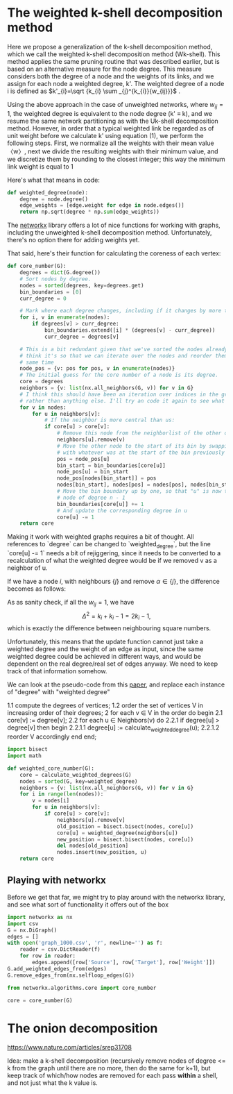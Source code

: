 #+PROPERTY: header-args:jupyter-python  :session py
#+PROPERTY: header-args    :pandoc t

* The weighted k-shell decomposition method

Here we propose a generalization of the k-shell decomposition method, which we call the weighted k-shell decomposition method (Wk-shell). This method applies the same pruning routine that was described earlier, but is based on an alternative measure for the node degree. This measure considers both the degree of a node and the weights of its links, and we assign for each node a weighted degree, k'. The weighted degree of a node i is defined as $k'_{i}=\sqrt {k_{i} \sum _{j}^{k_{i}}{w_{ij}}}$ .

Using the above approach in the case of unweighted networks, where $w_{ij} = 1$, the weighted degree is equivalent to the node degree (k' ≡ k), and we resume the same network partitioning as with the Uk-shell decomposition method. However, in order that a typical weighted link be regarded as of unit weight before we calculate k' using equation (1), we perform the following steps. First, we normalize all the weights with their mean value 〈w〉, next we divide the resulting weights with their minimum value, and we discretize them by rounding to the closest integer; this way the minimum link weight is equal to 1

Here's what that means in code:
#+begin_src jupyter-python
  def weighted_degree(node):
      degree = node.degree()
      edge_weights = [edge.weight for edge in node.edges()]
      return np.sqrt(degree * np.sum(edge_weights))

#+end_src
The [[https://networkx.org/documentation/stable/][networkx]] library offers a lot of nice functions for working with graphs, including the unweighted k-shell decomposition method. Unfortunately, there's no option there for adding weights yet.

That said, here's their function for calculating the coreness of each vertex:
#+begin_src jupyter-python
  def core_number(G):
      degrees = dict(G.degree())
      # Sort nodes by degree.
      nodes = sorted(degrees, key=degrees.get)
      bin_boundaries = [0]
      curr_degree = 0

      # Mark where each degree changes, including if it changes by more than one
      for i, v in enumerate(nodes):
          if degrees[v] > curr_degree:
              bin_boundaries.extend([i] * (degrees[v] - curr_degree))
              curr_degree = degrees[v]

      # This is a bit redundant given that we've sorted the nodes already... I
      # think it's so that we can iterate over the nodes and reorder them at the
      # same time
      node_pos = {v: pos for pos, v in enumerate(nodes)}
      # The initial guess for the core number of a node is its degree.
      core = degrees
      neighbors = {v: list(nx.all_neighbors(G, v)) for v in G}
      # I think this should have been an iteration over indices in the graph
      # rather than anything else. I'll try an code it again to see what happens
      for v in nodes:
          for u in neighbors[v]:
              # If the neighbor is more central than us:
              if core[u] > core[v]:
                  # Remove this node from the neighborlist of the other one
                  neighbors[u].remove(v)
                  # Move the other node to the start of its bin by swapping it
                  # with whatever was at the start of the bin previously
                  pos = node_pos[u]
                  bin_start = bin_boundaries[core[u]]
                  node_pos[u] = bin_start
                  node_pos[nodes[bin_start]] = pos
                  nodes[bin_start], nodes[pos] = nodes[pos], nodes[bin_start]
                  # Move the bin boundary up by one, so that "u" is now the last
                  # node of degree n - 1
                  bin_boundaries[core[u]] += 1
                  # And update the corresponding degree in u
                  core[u] -= 1
      return core
#+end_src

Making it work with weighted graphs requires a bit of thought. All references to `degree` can be changed to `weighted_degree`, but the line `core[u] -= 1` needs a bit of rejiggering, since it needs to be converted to a recalculation of what the weighted degree would be if we removed v as a neighbor of u.

If we have a node $i$, with neighbours $\{j\}$ and remove $\alpha \in \{j\}$, the difference becomes as follows:

\begin{align}
\Delta^2
  &\equiv k'_{\mathrm{big}}^2 - k'_{\mathrm{small}}^2 \\
  &= \sum_{ij} w_{ij} + (k_i - 1)w_{\alpha i}
\end{align}
As as sanity check, if all the $w_{ij} = 1$, we have
$$
\Delta^2 = k_i + k_i - 1 = 2k_i - 1,
$$
which is exactly the difference between neighbouring square numbers.

Unfortunately, this means that the update function cannot just take a weighted degree and the weight of an edge as input, since the same weighted degree could be achieved in different ways, and would be dependent on the real degree/real set of edges anyway. We need to keep track of that information somehow.

We can look at the pseudo-code from this [[https://arxiv.org/abs/cs/0310049][paper]], and replace each instance of "degree" with "weighted degree"

1.1 compute the degrees of vertices;
1.2 order the set of vertices V in increasing order of their degrees;
2 for each v ∈ V in the order do begin
2.1 core[v] := degree[v];
2.2 for each u ∈ Neighbors(v) do
2.2.1 if degree[u] > degree[v] then begin
2.2.1.1 degree[u] := calculate_weighted_degree(u);
2.2.1.2 reorder V accordingly
end
end;

#+begin_src jupyter-python
  import bisect
  import math
  
  def weighted_core_number(G):
      core = calculate_weighted_degrees(G)
      nodes = sorted(G, key=weighted_degree)
      neighbors = {v: list(nx.all_neighbors(G, v)) for v in G}
      for i in range(len(nodes)):
          v = nodes[i]
          for u in neighbors[v]:
              if core[u] > core[v]:
                  neighbors[u].remove[v]
                  old_position = bisect.bisect(nodes, core[u])
                  core[u] = weighted_degree(neighbors[u])
                  new_position = bisect.bisect(nodes, core[u])
                  del nodes[old_position]
                  nodes.insert(new_position, u)
      return core
  
#+end_src


** Playing with networkx
Before we get that far, we might try to play around with the networkx library, and see what sort of functionality it offers out of the box
#+begin_src jupyter-python
  import networkx as nx
  import csv
  G = nx.DiGraph()
  edges = []
  with open('graph_1000.csv', 'r', newline='') as f:
      reader = csv.DictReader(f)
      for row in reader:
          edges.append([row['Source'], row['Target'], row['Weight']])
  G.add_weighted_edges_from(edges)
  G.remove_edges_from(nx.selfloop_edges(G))
#+end_src

#+RESULTS:

#+begin_src jupyter-python
  from networkx.algorithms.core import core_number
  
  core = core_number(G)

#+end_src
#+RESULTS:
#+begin_src jupyter-python
  import numpy as np
  frame = pd.DataFrame(edges, columns=["Source", "Target", "Weight"])
  frame.set_index("Source", inplace=True)
  frame['Weight'] = frame['Weight'].astype(int)
  frame['Weight'] = 1 + np.log10(frame['Weight'])
#+end_src

#+RESULTS:

* The onion decomposition
https://www.nature.com/articles/srep31708

Idea: make a k-shell decomposition (recursively remove nodes of degree <= k from the graph until there are no more, then do the same for k+1), but keep track of which/how nodes are removed for each pass *within* a shell, and not just what the k value is.


